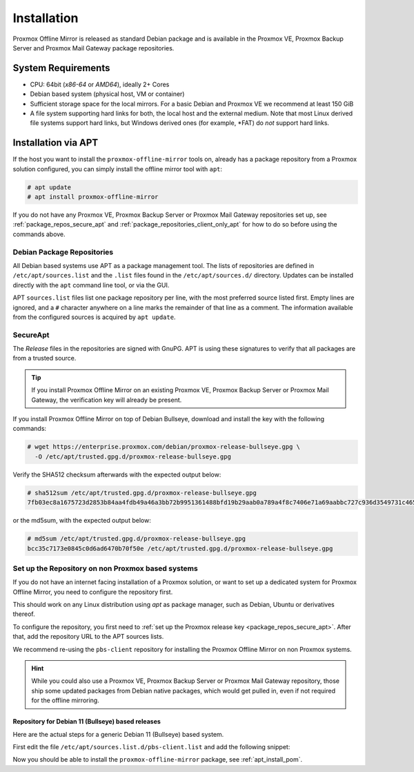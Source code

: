 Installation
============

Proxmox Offline Mirror is released as standard Debian package and is available in the Proxmox VE,
Proxmox Backup Server and Proxmox Mail Gateway package repositories.

System Requirements
-------------------

* CPU: 64bit (*x86-64* or *AMD64*), ideally 2+ Cores

* Debian based system (physical host, VM or container)

* Sufficient storage space for the local mirrors.
  For a basic Debian and Proxmox VE we recommend at least 150 GiB

* A file system supporting hard links for both, the local host and the external medium.  Note that
  most Linux derived file systems support hard links, but Windows derived ones (for example, \*FAT)
  do *not* support hard links.

.. _apt_install_pom:

Installation via APT
--------------------

If the host you want to install the ``proxmox-offline-mirror`` tools on, already has a package
repository from a Proxmox solution configured, you can simply install the offline mirror tool with
``apt``:

.. code-block:: console

     # apt update
     # apt install proxmox-offline-mirror

If you do not have any Proxmox VE, Proxmox Backup Server or Proxmox Mail Gateway repositories set
up, see :ref:`package_repos_secure_apt` and :ref:`package_repositories_client_only_apt` for how to
do so before using the commands above.

Debian Package Repositories
^^^^^^^^^^^^^^^^^^^^^^^^^^^

All Debian based systems use APT as a package management tool. The lists of repositories are
defined in ``/etc/apt/sources.list`` and the ``.list`` files found in the ``/etc/apt/sources.d/``
directory. Updates can be installed directly with the ``apt`` command line tool, or via the GUI.

APT ``sources.list`` files list one package repository per line, with the most preferred source
listed first. Empty lines are ignored, and a ``#`` character anywhere on a line marks the remainder
of that line as a comment. The information available from the configured sources is acquired by
``apt update``.

.. _package_repos_secure_apt:

SecureApt
^^^^^^^^^

The `Release` files in the repositories are signed with GnuPG. APT is using these signatures to
verify that all packages are from a trusted source.

.. tip:: If you install Proxmox Offline Mirror on an existing Proxmox VE, Proxmox Backup Server or
   Proxmox Mail Gateway, the verification key will already be present.

If you install Proxmox Offline Mirror on top of Debian Bullseye, download and install the key with
the following commands:

.. code-block:: console

 # wget https://enterprise.proxmox.com/debian/proxmox-release-bullseye.gpg \
   -O /etc/apt/trusted.gpg.d/proxmox-release-bullseye.gpg

Verify the SHA512 checksum afterwards with the expected output below:

.. code-block:: console

 # sha512sum /etc/apt/trusted.gpg.d/proxmox-release-bullseye.gpg
 7fb03ec8a1675723d2853b84aa4fdb49a46a3bb72b9951361488bfd19b29aab0a789a4f8c7406e71a69aabbc727c936d3549731c4659ffa1a08f44db8fdcebfa  /etc/apt/trusted.gpg.d/proxmox-release-bullseye.gpg

or the md5sum, with the expected output below:

.. code-block:: console

 # md5sum /etc/apt/trusted.gpg.d/proxmox-release-bullseye.gpg
 bcc35c7173e0845c0d6ad6470b70f50e /etc/apt/trusted.gpg.d/proxmox-release-bullseye.gpg

.. _package_repositories_client_only_apt:

Set up the Repository on non Proxmox based systems
^^^^^^^^^^^^^^^^^^^^^^^^^^^^^^^^^^^^^^^^^^^^^^^^^^

If you do not have an internet facing installation of a Proxmox solution, or want to set up a
dedicated system for Proxmox Offline Mirror, you need to configure the repository first.

This should work on any Linux distribution using `apt` as package manager, such as Debian, Ubuntu or
derivatives thereof.

To configure the repository, you first need to :ref:`set up the Proxmox release key
<package_repos_secure_apt>`. After that, add the repository URL to the APT sources lists.

We recommend re-using the ``pbs-client`` repository for installing the Proxmox Offline Mirror on non
Proxmox systems.

.. hint:: While you could also use a Proxmox VE, Proxmox Backup Server or Proxmox Mail Gateway
   repository, those ship some updated packages from Debian native packages, which would get pulled
   in, even if not required for the offline mirroring.

Repository for Debian 11 (Bullseye) based releases
~~~~~~~~~~~~~~~~~~~~~~~~~~~~~~~~~~~~~~~~~~~~~~~~~~

Here are the actual steps for a generic Debian 11 (Bullseye) based system.

First edit the file ``/etc/apt/sources.list.d/pbs-client.list`` and add the following snippet:

.. code-block:: sources.list
  :caption: File: ``/etc/apt/sources.list.d/pbs-client.list``

  deb http://download.proxmox.com/debian/pbs-client bullseye main

Now you should be able to install the ``proxmox-offline-mirror`` package, see
:ref:`apt_install_pom`.

